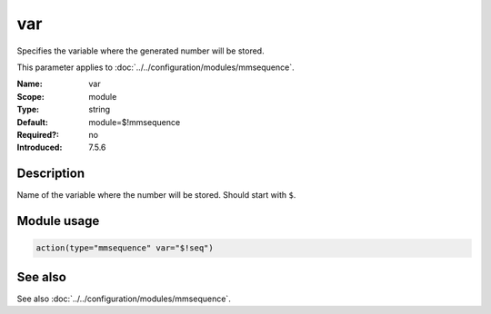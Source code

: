 .. _param-mmsequence-var:
.. _mmsequence.parameter.module.var:

var
===

.. index::
   single: mmsequence; var
   single: var

.. summary-start

Specifies the variable where the generated number will be stored.

.. summary-end

This parameter applies to :doc:`../../configuration/modules/mmsequence`.

:Name: var
:Scope: module
:Type: string
:Default: module=$!mmsequence
:Required?: no
:Introduced: 7.5.6

Description
-----------
Name of the variable where the number will be stored. Should start with ``$``.

Module usage
------------
.. _param-mmsequence-module-var:
.. _mmsequence.parameter.module.var-usage:

.. code-block:: rsyslog

   action(type="mmsequence" var="$!seq")

See also
--------
See also :doc:`../../configuration/modules/mmsequence`.


